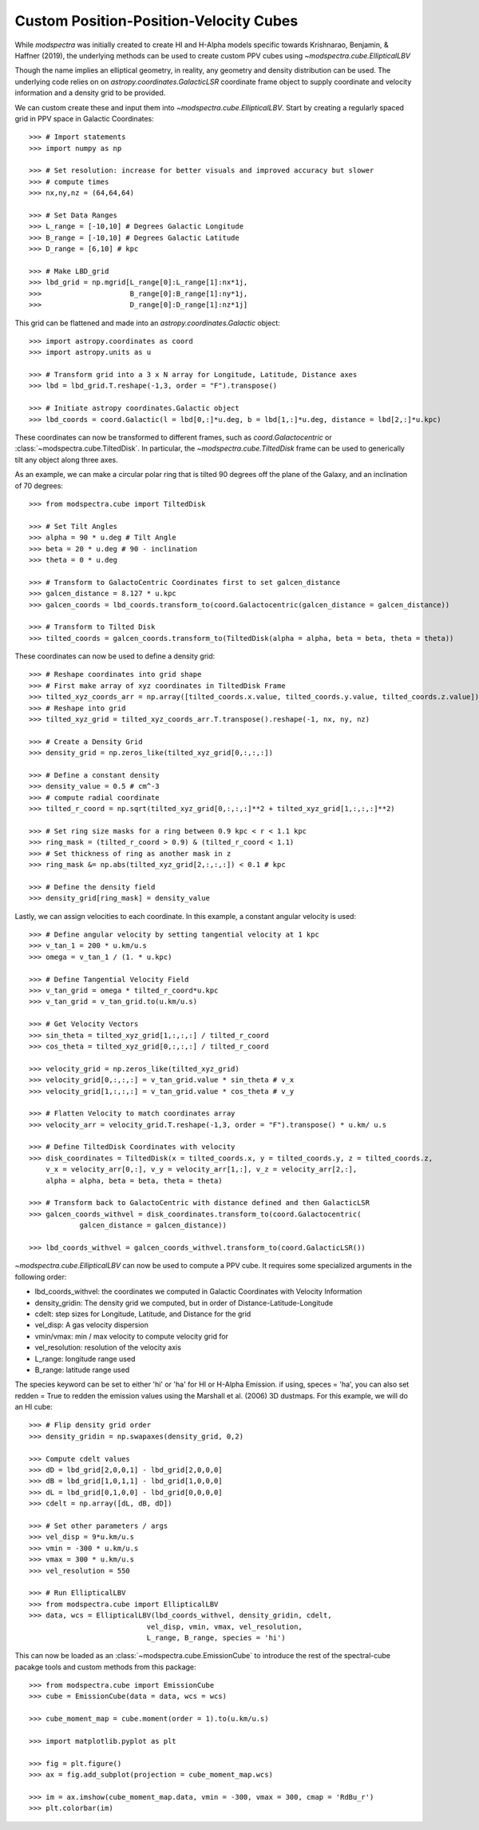 Custom Position-Position-Velocity Cubes
=======================================

While `modspectra` was initially created to create HI and H-Alpha models
specific towards Krishnarao, Benjamin, & Haffner (2019), the underlying
methods can be used to create custom PPV cubes using `~modspectra.cube.EllipticalLBV`

Though the name implies an elliptical geometry, in reality, any geometry 
and density distribution can be used. The underlying code relies on on 
`astropy.coordinates.GalacticLSR` coordinate frame object to supply coordinate
and velocity information and a density grid to be provided. 

We can custom create these and input them into `~modspectra.cube.EllipticalLBV`. 
Start by creating a regularly spaced grid in PPV space in Galactic Coordinates::

    >>> # Import statements
    >>> import numpy as np

    >>> # Set resolution: increase for better visuals and improved accuracy but slower
    >>> # compute times
    >>> nx,ny,nz = (64,64,64)

    >>> # Set Data Ranges
    >>> L_range = [-10,10] # Degrees Galactic Longitude
    >>> B_range = [-10,10] # Degrees Galactic Latitude
    >>> D_range = [6,10] # kpc

    >>> # Make LBD_grid
    >>> lbd_grid = np.mgrid[L_range[0]:L_range[1]:nx*1j,
    >>>                     B_range[0]:B_range[1]:ny*1j,
    >>>                     D_range[0]:D_range[1]:nz*1j]

This grid can be flattened and made into an `astropy.coordinates.Galactic` object::

    >>> import astropy.coordinates as coord
    >>> import astropy.units as u

    >>> # Transform grid into a 3 x N array for Longitude, Latitude, Distance axes
    >>> lbd = lbd_grid.T.reshape(-1,3, order = "F").transpose()

    >>> # Initiate astropy coordinates.Galactic object
    >>> lbd_coords = coord.Galactic(l = lbd[0,:]*u.deg, b = lbd[1,:]*u.deg, distance = lbd[2,:]*u.kpc)

These coordinates can now be transformed to different frames, such as 
`coord.Galactocentric` or :class:`~modspectra.cube.TiltedDisk`. In particular, the `~modspectra.cube.TiltedDisk` frame can be used to generically tilt any object along three axes. 

As an example, we can make a circular polar ring that is tilted 90 degrees off 
the plane of the Galaxy, and an inclination of 70 degrees::

    >>> from modspectra.cube import TiltedDisk

    >>> # Set Tilt Angles
    >>> alpha = 90 * u.deg # Tilt Angle
    >>> beta = 20 * u.deg # 90 - inclination
    >>> theta = 0 * u.deg 

    >>> # Transform to GalactoCentric Coordinates first to set galcen_distance
    >>> galcen_distance = 8.127 * u.kpc
    >>> galcen_coords = lbd_coords.transform_to(coord.Galactocentric(galcen_distance = galcen_distance))

    >>> # Transform to Tilted Disk
    >>> tilted_coords = galcen_coords.transform_to(TiltedDisk(alpha = alpha, beta = beta, theta = theta))

These coordinates can now be used to define a density grid::

    >>> # Reshape coordinates into grid shape
    >>> # First make array of xyz coordinates in TiltedDisk Frame
    >>> tilted_xyz_coords_arr = np.array([tilted_coords.x.value, tilted_coords.y.value, tilted_coords.z.value])
    >>> # Reshape into grid
    >>> tilted_xyz_grid = tilted_xyz_coords_arr.T.transpose().reshape(-1, nx, ny, nz)

    >>> # Create a Density Grid
    >>> density_grid = np.zeros_like(tilted_xyz_grid[0,:,:,:])

    >>> # Define a constant density 
    >>> density_value = 0.5 # cm^-3
    >>> # compute radial coordinate
    >>> tilted_r_coord = np.sqrt(tilted_xyz_grid[0,:,:,:]**2 + tilted_xyz_grid[1,:,:,:]**2)

    >>> # Set ring size masks for a ring between 0.9 kpc < r < 1.1 kpc
    >>> ring_mask = (tilted_r_coord > 0.9) & (tilted_r_coord < 1.1)
    >>> # Set thickness of ring as another mask in z
    >>> ring_mask &= np.abs(tilted_xyz_grid[2,:,:,:]) < 0.1 # kpc

    >>> # Define the density field
    >>> density_grid[ring_mask] = density_value

Lastly, we can assign velocities to each coordinate. In this example, 
a constant angular velocity is used::

    >>> # Define angular velocity by setting tangential velocity at 1 kpc
    >>> v_tan_1 = 200 * u.km/u.s
    >>> omega = v_tan_1 / (1. * u.kpc)

    >>> # Define Tangential Velocity Field
    >>> v_tan_grid = omega * tilted_r_coord*u.kpc
    >>> v_tan_grid = v_tan_grid.to(u.km/u.s)

    >>> # Get Velocity Vectors
    >>> sin_theta = tilted_xyz_grid[1,:,:,:] / tilted_r_coord
    >>> cos_theta = tilted_xyz_grid[0,:,:,:] / tilted_r_coord

    >>> velocity_grid = np.zeros_like(tilted_xyz_grid)
    >>> velocity_grid[0,:,:,:] = v_tan_grid.value * sin_theta # v_x
    >>> velocity_grid[1,:,:,:] = v_tan_grid.value * cos_theta # v_y

    >>> # Flatten Velocity to match coordinates array
    >>> velocity_arr = velocity_grid.T.reshape(-1,3, order = "F").transpose() * u.km/ u.s

    >>> # Define TiltedDisk Coordinates with velocity
    >>> disk_coordinates = TiltedDisk(x = tilted_coords.x, y = tilted_coords.y, z = tilted_coords.z, 
        v_x = velocity_arr[0,:], v_y = velocity_arr[1,:], v_z = velocity_arr[2,:], 
        alpha = alpha, beta = beta, theta = theta)

    >>> # Transform back to GalactoCentric with distance defined and then GalacticLSR
    >>> galcen_coords_withvel = disk_coordinates.transform_to(coord.Galactocentric(
                galcen_distance = galcen_distance))

    >>> lbd_coords_withvel = galcen_coords_withvel.transform_to(coord.GalacticLSR())


`~modspectra.cube.EllipticalLBV` can now be used to compute a PPV cube. It requires some
specialized arguments in the following order:

* lbd_coords_withvel: the coordinates we computed in Galactic Coordinates with Velocity Information
* density_gridin: The density grid we computed, but in order of Distance-Latitude-Longitude
* cdelt: step sizes for Longitude, Latitude, and Distance for the grid
* vel_disp: A gas velocity dispersion
* vmin/vmax: min / max velocity to compute velocity grid for
* vel_resolution: resolution of the velocity axis
* L_range: longitude range used
* B_range: latitude range used

The species keyword can be set to either 'hi' or 'ha' for HI or H-Alpha Emission. 
if using, speces = 'ha', you can also set redden = True to redden the emission values
using the Marshall et al. (2006) 3D dustmaps. For this example, we will do an HI cube::

    >>> # Flip density grid order
    >>> density_gridin = np.swapaxes(density_grid, 0,2)

    >>> Compute cdelt values
    >>> dD = lbd_grid[2,0,0,1] - lbd_grid[2,0,0,0]
    >>> dB = lbd_grid[1,0,1,1] - lbd_grid[1,0,0,0]
    >>> dL = lbd_grid[0,1,0,0] - lbd_grid[0,0,0,0]
    >>> cdelt = np.array([dL, dB, dD])

    >>> # Set other parameters / args
    >>> vel_disp = 9*u.km/u.s
    >>> vmin = -300 * u.km/u.s
    >>> vmax = 300 * u.km/u.s
    >>> vel_resolution = 550

    >>> # Run EllipticalLBV
    >>> from modspectra.cube import EllipticalLBV
    >>> data, wcs = EllipticalLBV(lbd_coords_withvel, density_gridin, cdelt, 
                                vel_disp, vmin, vmax, vel_resolution, 
                                L_range, B_range, species = 'hi')

This can now be loaded as an :class:`~modspectra.cube.EmissionCube` to introduce the 
rest of the spectral-cube pacakge tools and custom methods from this package::

    >>> from modspectra.cube import EmissionCube
    >>> cube = EmissionCube(data = data, wcs = wcs)

    >>> cube_moment_map = cube.moment(order = 1).to(u.km/u.s)

    >>> import matplotlib.pyplot as plt

    >>> fig = plt.figure()
    >>> ax = fig.add_subplot(projection = cube_moment_map.wcs)

    >>> im = ax.imshow(cube_moment_map.data, vmin = -300, vmax = 300, cmap = 'RdBu_r')
    >>> plt.colorbar(im)

.. image:: images/test_ring.png
   :width: 600



















